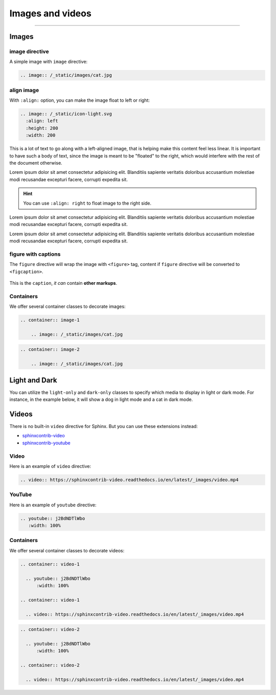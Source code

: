 Images and videos
=================

.. rst-class:: lead

    Here are the examples of images and videos in Shibuya sphinx theme.

-----

Images
------

.. image:: https://img.shields.io/pypi/v/shibuya?style=for-the-badge
    :alt: PyPI
    :target: https://pypi.python.org/pypi/shibuya
.. image:: https://img.shields.io/pypi/l/shibuya?color=12A594&style=for-the-badge
    :alt: PyPI - License
    :target: https://github.com/lepture/shibuya/blob/master/LICENSE
.. image:: https://img.shields.io/github/sponsors/lepture?color=8F76D6&style=for-the-badge
    :alt: GitHub Sponsors
    :target: https://github.com/sponsors/lepture

image directive
~~~~~~~~~~~~~~~

A simple image with ``image`` directive:

.. container:: demo

   .. code-block:: none
      :class: demo-code

      .. image:: /_static/images/cat.jpg

   .. container:: demo-result

      .. image:: /_static/images/cat.jpg


align image
~~~~~~~~~~~

With ``:align:`` option, you can make the image float to left or right:

.. code-block:: ReST

    .. image:: /_static/icon-light.svg
      :align: left
      :height: 200
      :width: 200

.. image:: /_static/icon-light.svg
   :align: left
   :height: 200
   :width: 200

This is a lot of text to go along with a left-aligned image, that is
helping make this content feel less linear. It is important to have such
a body of text, since the image is meant to be "floated" to the right,
which would interfere with the rest of the document otherwise.

Lorem ipsum dolor sit amet consectetur adipisicing elit. Blanditiis
sapiente veritatis doloribus accusantium molestiae modi recusandae
excepturi facere, corrupti expedita sit.

.. image:: /_static/icon-light.svg
   :align: right
   :height: 200
   :width: 200

.. hint::

    You can use ``:align: right`` to float image to the right side.

Lorem ipsum dolor sit amet consectetur adipisicing elit. Blanditiis
sapiente veritatis doloribus accusantium molestiae modi recusandae
excepturi facere, corrupti expedita sit.

Lorem ipsum dolor sit amet consectetur adipisicing elit. Blanditiis
sapiente veritatis doloribus accusantium molestiae modi recusandae
excepturi facere, corrupti expedita sit.

figure with captions
~~~~~~~~~~~~~~~~~~~~

The ``figure`` directive will wrap the image with ``<figure>`` tag, content
if ``figure`` directive will be converted to ``<figcaption>``.

.. container:: demo

   .. code-block:: none
      :caption: Image with a caption
      :class: demo-code

      .. figure:: /_static/images/dog.jpg
         :width: 800
         :align: center

         This is the ``caption``, *it can* contain **other markups**.

   .. container:: demo-result

      .. figure:: /_static/images/dog.jpg
         :width: 800
         :align: center

         This is the ``caption``, *it can* contain **other markups**.

Containers
~~~~~~~~~~

We offer several container classes to decorate images:


.. container:: demo

   .. code-block:: none
      :class: demo-code

      .. container:: image-1

          .. image:: /_static/images/cat.jpg

   .. container:: demo-result

      .. container:: image-1

          .. image:: /_static/images/cat.jpg


.. container:: demo

   .. code-block:: none
      :class: demo-code

      .. container:: image-2

          .. image:: /_static/images/cat.jpg

   .. container:: demo-result

      .. container:: image-2

          .. image:: /_static/images/cat.jpg

Light and Dark
--------------

You can utilize the ``light-only`` and ``dark-only`` classes to specify
which media to display in light or dark mode. For instance, in the
example below, it will show a dog in light mode and a cat in dark mode.

.. container:: demo

   .. code-block:: none
      :caption: light and dark mode images
      :class: demo-code

      .. figure:: /_static/images/cat.jpg
         :figclass: light-only
         :width: 800
         :align: center

      .. figure:: /_static/images/dog.jpg
         :figclass: dark-only
         :width: 800
         :align: center

   .. container:: demo-result

      .. figure:: /_static/images/cat.jpg
         :figclass: light-only
         :width: 800
         :align: center

      .. figure:: /_static/images/dog.jpg
         :figclass: dark-only
         :width: 800
         :align: center

Videos
------

There is no built-in ``video`` directive for Sphinx. But you can use these extensions instead:

- `sphinxcontrib-video <https://sphinxcontrib-video.readthedocs.io/>`_
- `sphinxcontrib-youtube <https://sphinxcontrib-youtube.readthedocs.io/>`_

Video
~~~~~

Here is an example of ``video`` directive:

.. container:: demo

   .. code-block:: none
      :class: demo-code

      .. video:: https://sphinxcontrib-video.readthedocs.io/en/latest/_images/video.mp4

   .. container:: demo-result

      .. video:: https://sphinxcontrib-video.readthedocs.io/en/latest/_images/video.mp4

YouTube
~~~~~~~

Here is an example of ``youtube`` directive:

.. container:: demo

   .. code-block:: none
      :class: demo-code

      .. youtube:: j2BdNDTlWbo
         :width: 100%

   .. container:: demo-result

      .. youtube:: j2BdNDTlWbo
         :width: 100%

Containers
~~~~~~~~~~

We offer several container classes to decorate videos:

.. code-block:: ReST

    .. container:: video-1

      .. youtube:: j2BdNDTlWbo
          :width: 100%

    .. container:: video-1

      .. video:: https://sphinxcontrib-video.readthedocs.io/en/latest/_images/video.mp4

.. container:: video-1

  .. youtube:: j2BdNDTlWbo
      :width: 100%

.. container:: video-1

  .. video:: https://sphinxcontrib-video.readthedocs.io/en/latest/_images/video.mp4


.. code-block:: ReST

    .. container:: video-2

      .. youtube:: j2BdNDTlWbo
          :width: 100%

    .. container:: video-2

      .. video:: https://sphinxcontrib-video.readthedocs.io/en/latest/_images/video.mp4

.. container:: video-2

  .. youtube:: j2BdNDTlWbo
      :width: 100%

.. container:: video-2

  .. video:: https://sphinxcontrib-video.readthedocs.io/en/latest/_images/video.mp4
